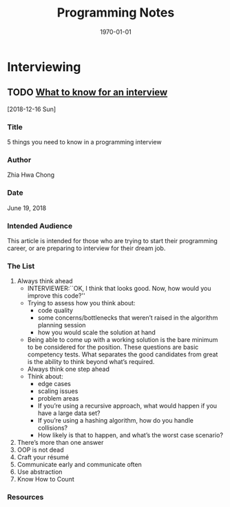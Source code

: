 # -*- mode: org; fill-column: 79; -*-

#+TITLE: Programming Notes
#+DATE: \today

#+TEXINFO_FILENAME:
#+TEXINFO_CLASS: info
#+TEXINFO_HEADER:
#+TEXINFO_POST_HEADER:
#+SUBTITLE:
#+SUBAUTHOR:
#+TEXINFO_DIR_CATEGORY: Programming
#+TEXINFO_DIR_TITLE: Programming Notes
#+TEXINFO_DIR_DESC: Things related to programming
#+TEXINFO_PRINTED_TITLE: Programming Notes

#+LATEX_CLASS: report
#+LATEX_CLASS_OPTIONS:
#+LATEX_HEADER:
#+LATEX_HEADER_EXTRA:
#+DESCRIPTION:
#+KEYWORDS:
#+LATEX_COMPILER: pdflatex

* Interviewing
** TODO [[https://medium.freecodecamp.org/the-most-important-things-you-need-to-know-for-a-programming-interview-3429ac2454b][What to know for an interview]]
   [2018-12-16 Sun]
*** Title
    5 things you need to know in a programming interview
*** Author
    Zhia Hwa Chong
*** Date
    June 19, 2018
*** Intended Audience
    This article is intended for those who are trying to start their
    programming career, or are preparing to interview for their dream job.
*** The List
    1. Always think ahead
       - INTERVIEWER:``OK, I think that looks good. Now, how would you
                        improve this code?''
       - Trying to assess how you think about:
         + code quality
         + some concerns/bottlenecks that weren’t raised in the algorithm
           planning session
         + how you would scale the solution at hand
       - Being able to come up with a working solution is the bare minimum to
         be considered for the position. These questions are basic competency
         tests. What separates the good candidates from great is the ability to
         think beyond what’s required.
       - Always think one step ahead
       - Think about:
         + edge cases
         + scaling issues
         + problem areas
         + If you’re using a recursive approach, what would happen if you have
           a large data set?
         + If you’re using a hashing algorithm, how do you handle collisions?
         + How likely is that to happen, and what’s the worst case scenario?
    2. There’s more than one answer
    3. OOP is not dead
    4. Craft your résumé
    5. Communicate early and communicate often
    6. Use abstraction
    7. Know How to Count
*** Resources
